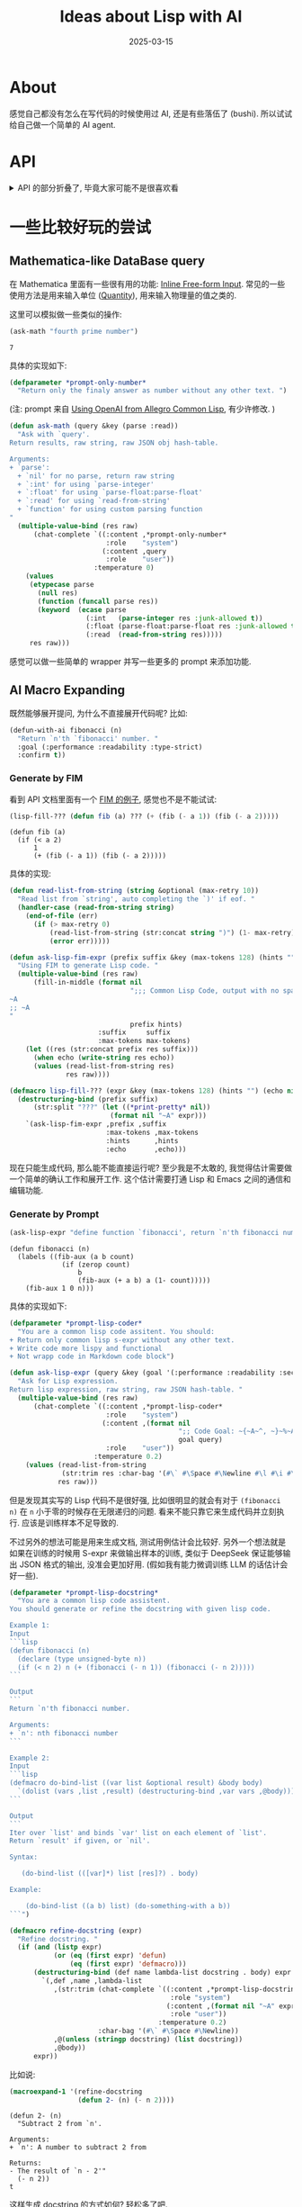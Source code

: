#+property: header-args:lisp :results none
#+title: Ideas about Lisp with AI
#+date: 2025-03-15
#+layout: post
#+math: true
#+options: _:nil ^:nil
#+categories: lisp
* About
感觉自己都没有怎么在写代码的时候使用过 AI, 还是有些落伍了 (bushi).
所以试试给自己做一个简单的 AI agent.

* API
#+name: api-package
#+headers: :noweb yes :tangle ../_img/lisp/lisp-with-ai/api.lisp
#+begin_src lisp :exports none
  (defpackage #:llmisp.api
    (:use :cl)
    (:export
     #:*host*
     #:*api-key*
     #:*temperature*
     #:*model*
     #:define-api
     #:balance
     #:models
     #:chat-complete
     #:fill-in-middle))

  (in-package :llmisp.api)

  <<api-host>>
  <<api-headers>>

  ;; Utils
  <<api-utils>>

  ;; API
  <<api-apis>>
#+end_src

#+begin_html
<details><summary>API 的部分折叠了, 毕竟大家可能不是很喜欢看</summary>
#+end_html

首先是依赖:

#+name: api-dependency
#+begin_src lisp
  (ql:quickload '(:dexador :str :shasht :parse-float))
#+end_src

** Ladder
这里使用 [[https://api-docs.deepseek.com][DeepSeek]] 的 API:

#+name: api-host
#+begin_src lisp
  (defparameter *host* "api.deepseek.com"
    "DeepSeek API host. ")

  (defparameter *api-key* "sk-you-should-set-it-your-self"
    "DeepSeek API key. ")

  (defparameter *temperature* 1.0
    "Default temperature. ")

  (defparameter *model* "deepseek-chat"
    "Default LLM model")
#+end_src

#+name: api-headers
#+begin_src lisp :exports none
  (defparameter *headers*
    '(("Accept"       . "application/json")
      ("Content-Type" . "application/json"))
    "Default API headers. ")
#+end_src

一个 JSON object 的 API 的请求和接受处理可以如下抽象:

#+name: api-query
#+begin_src lisp
  (defun query (method api content
                &key
                  (headers *headers*)
                  (api-key *api-key*)
                  (host    *host*))
    "Query for `api' by `method'.
  Return a JSON object as hash-table. "
    (shasht:read-json*
     :stream (dex:request
              (format nil "https://~A/~A" host api)
              :method method
              :headers (cons (cons "Authorization"
                                   (format nil "Bearer ~A" api-key))
                             headers)
              :content (if (null content) "" (json content)))
     :null-value    :null
     :false-value   nil
     :true-value    t
     :array-format  :list
     :object-format :hash-table
     :eof-error     t))
#+end_src

这里不使用 =shasht:write-json= 来产生 JSON 输入, 而是通过 =json= 函数进行处理.

#+begin_html
<details><summary>JSON 函数的定义</summary>
#+end_html

#+name: api-json
#+begin_src lisp
  (defun json (obj)
    "Turn Lisp `obj' to JSON string. "
    (with-output-to-string (json)
      (labels ((write-json (obj)
                 (if (atom obj)
                     (cond ((null obj)      (write-string "false" json))
                           ((eq obj t)      (write-string "true"  json))
                           ((eq obj :null)  (write-string "null"  json))
                           ((eq obj :true)  (write-string "true"  json))
                           ((eq obj :false) (write-string "false" json))
                           ((stringp obj)   (shasht:write-json-string obj json))
                           (T               (shasht:write-json        obj json)))
                     (cond ((and (evenp (length obj)) (keywordp (first obj)))
                            ;; plist as object
                            (write-char #\{ json)
                            (shasht:write-json-string (str:snake-case (pop obj)) json)
                            (write-char #\: json)
                            (write-json (pop obj))
                            (do-plist (key val obj)
                              (write-char #\, json)
                              (shasht:write-json-string (str:snake-case key) json)
                              (write-char #\: json)
                              (write-json val))
                            (write-char #\} json))
                           (T
                            ;; normal list write as array
                            (write-char #\[ json)
                            (write-json (pop obj))
                            (dolist (elem obj)
                              (write-char #\, json)
                              (write-json elem))
                            (write-char #\] json))))))
        (write-json obj))))
#+end_src

其中的 =do-plist= 的宏定义类似于 =dolist= 宏:

#+name: api-do-plist
#+begin_src lisp
  (defmacro do-plist ((key val plist &optional result) &body body)
    "Like `dolist' but on plist. "
    (let ((val-rest (gensym "VAL-REST")))
      `(loop for (,key . ,val-rest) on ,plist by #'cddr
             if (endp ,val-rest)
               do (error (format nil "Not property list: ~A. " ,plist))
             do (let ((,val (first ,val-rest))) ,@body)
             ,@(when result `(finally (return ,result))))))
#+end_src

#+name: api-do-bind-list
#+begin_src lisp :exports none
  (defmacro do-bind-list ((bindings list &optional result) &body body)
    "Like `do-bind-list' but with `destructuring-bind'. "
    `(loop for ,bindings in ,list
           do (progn ,@body)
           ,@(when result `(finally (return ,result)))))
#+end_src

#+begin_html
</details>
#+end_html

比如可以测试一下如何了解自己还剩下多少的 API 用量:

#+name: api-query-balance-example
#+begin_src lisp :results replace :exports both
  (let ((res (query :get "user/balance" nil)))
    (gethash* res "balance_infos" #'first "total_balance"))
#+end_src

#+RESULTS: api-query-balance-example
: 9.99

(剩得不多了... )

#+begin_html
<details><summary>其中的 GETHASH* 的函数定义</summary>
#+end_html

#+name: api-gethash*
#+begin_src lisp
  (defun gethash* (hash-table &rest keys)
    "Recursively get keys from `hash-table'.
  Return `default' if not found. "
    (if (endp keys) hash-table
        (let* ((key  (first keys))
               (hash (if (functionp key)
                         (funcall key hash-table)
                         (gethash key hash-table))))
          (apply #'gethash* hash (rest keys)))))
#+end_src

#+begin_html
</details>
#+end_html

于是可以定义一个简单的 wrapper:

#+name: api-define-api
#+begin_src lisp
  (defmacro define-api (name (response method api &key required optional)
                        &body body)
    "Define LLMisp API function. "
    `(defun ,name (,@required &key ,@optional &allow-other-keys)
       ;; docstring
       ,@(when (stringp (first body))
           (list (pop body)))
       ;; check parameters before query
       ,@(when (and (listp (first body)) (eq (first (first body)) :check))
           (mapcar #'(lambda (test) `(assert ,test)) (rest (pop body))))
       (let ((,response
               (query ,method ,api
                      ;; generate the content plist
                      (list ,@(let ((param ()))
                                (dolist (var required (nreverse param))
                                  (push (intern (symbol-name var) :keyword) param)
                                  (push var param)))
                            ,@(let ((param ()))
                                (do-bind-list ((var) optional (nreverse param))
                                  (push (intern (symbol-name var) :keyword) param)
                                  (push var param)))))))
         ;; return `response' directly if not used in `body'
         ,@(if body body (list response)))))
#+end_src

#+name: api-utils
#+begin_src lisp :noweb yes :exports none
  <<api-do-plist>>
  <<api-do-bind-list>>
  <<api-json>>
  <<api-gethash*>>
#+end_src

** DeepSeek API
以下是抄袭至 [[https://api-docs.deepseek.com/api/deepseek-api][文档]] 的说明:

+ Get User Balance

  #+name: api-ds-balance
  #+begin_src lisp
    (define-api balance (res :get "user/balance")
      "Get user current balance.
    Return values are total balance and raw JSON obj hash-table. "
      (when (gethash "is_available" res)
        (values (parse-float:parse-float
                 (gethash* res "balance_infos" #'first "total_balance"))
                res)))
  #+end_src
+ Lists Models

  #+name: api-ds-models
  #+begin_src lisp
    (define-api models (res :get "models")
      "Return a list of models name and raw JSON obj hash-table.

    Lists the currently available models, and provides basic
    information about each one such as the owner and availability.

    Check Models & Pricing for our currently supported models."
      (values (mapcar #'(lambda (model) (gethash "id" model))
                      (gethash "data" res))
              res))
  #+end_src
+ Create Chat Completion

  #+name: api-ds-chat
  #+begin_src lisp
    (define-api chat-complete (res :post "chat/completions"
                                   :required (messages)
                                   :optional ((model             *model*)
                                              (frequency-penalty 0)
                                              (max-tokens        4096)
                                              (presence-penalty  0)
                                              (response-format   :null)
                                              (stop              :null)
                                              (stream            nil)
                                              (stream-options    :null)
                                              (temperature       *temperature*)
                                              (top-p             1.0)
                                              (tools             :null)
                                              (tool-choice       "none")
                                              (logprobs          nil)
                                              (top-logprobs      :null)))
      "Creates a model response for the given chat conversation.
    Return output message and raw JSON obj hash-table. "
      (:check
       (or (eq frequency-penalty :null) (<= -2 frequency-penalty 2))
       (or (eq max-tokens        :null) (< 1 max-tokens 8192))
       (or (eq presence-penalty  :null) (<= -2 presence-penalty  2))
       (or (eq temperature       :null) (<= 0  temperature 2))
       (or (eq temperature       :null) (<= top-p 1)))
      (values (gethash* res "choices" #'first "message" "content")
              res))
  #+end_src
+ FIM: Create FIM Completion

  #+name: api-ds-fim
  #+begin_src lisp
    (define-api fill-in-middle (res :post "beta/completions"
                                    :required (prompt)
                                    :optional ((model             *model*)
                                               (echo              nil)
                                               (frequency-penalty 0)
                                               (logprobs          0)
                                               (max-tokens        4096)
                                               (presence-penalty  0)
                                               (stop              :null)
                                               (stream            nil)
                                               (suffix            :null)
                                               (temperature       *temperature*)
                                               (top-p             1)))
      "The FIM (Fill-In-the-Middle) Completion API.
    Return values are message and raw JSON obj hash-table. "
      (:check
       (or (eq frequency-penalty :null) (<= -2 frequency-penalty 2))
       (or (eq logprobs          :null) (<= logprobs 20))
       (or (eq presence-penalty  :null) (<= -2 presence-penalty  2))
       (or (eq temperature       :null) (<= temperature 2))
       (or (eq top-p             :null) (<= top-p 1)))
      (values (gethash* res "choices" #'first "text")
              res))
  #+end_src

#+name: api-apis
#+begin_src lisp :noweb yes :exports none
  <<api-ds-balance>>
  <<api-ds-models>>
  <<api-ds-chat>>
  <<api-ds-fim>>
#+end_src

假如折叠隐藏前面的 Ladder 一节, 估计只看这部分的 =define-api= 会有一种:
"啊? 这 Lisp 好简单哦" 的错觉吧. 虽然并不是想要强调 Lisp 其实很复杂
(复杂吗? 并没有吧... 毕竟实际的行数也不多).

#+begin_html
<details><summary>这里吐槽一下</summary>
#+end_html

之前的看了一个 Lisp 的书, 里面把代码放在 Github 上, 结果发现其实实现得也不咋的.
还不如我自己写的优雅容易拓展. (bushi)

#+begin_html
</details>
#+end_html

这里给个例子试试吧:

#+name: api-ds-chat-test
#+begin_src lisp :results replace :exports both
  (chat-complete '((:content "你是一只猫娘, 说话的句尾需要加上喵. "
                    :role    "system")
                   (:content "你好, 请问你是谁? "
                    :role    "user"))
                 :temperature 1.3)
#+end_src

#+RESULTS: api-ds-chat-test
: 你好喵~我是一只可爱的猫娘喵!很高兴认识你喵~ (开心地摇晃着尾巴)

#+begin_html
</details>
#+end_html

* 一些比较好玩的尝试
#+name: try-package
#+headers: :noweb yes :tangle ../_img/lisp/lisp-with-ai/api.lisp
#+begin_src lisp :exports none
  (defpackage #:llmisp.try
    (:use :cl :llmisp.api)
    (:export
     #:ask-math))

  (in-package :llmisp.try)

  <<try-ask-math-prompt>>
  <<try-ask-math>>
  <<try-lisp-fill-???>>
  <<try-ask-lisp-expr>>
  <<try-gen-docstring>>
#+end_src

** Mathematica-like DataBase query
在 Mathematica 里面有一些很有用的功能: [[https://reference.wolfram.com/language/ref/menuitem/InlineFree-formInput.html][Inline Free-form Input]].
常见的一些使用方法是用来输入单位 ([[https://reference.wolfram.com/language/ref/Quantity.html][Quantity]]), 用来输入物理量的值之类的.

这里可以模拟做一些类似的操作:

#+name: try-ask-math-example
#+begin_src lisp :results replace :exports both
  (ask-math "fourth prime number")
#+end_src

#+RESULTS: try-ask-math-example
: 7

具体的实现如下:

#+name: try-ask-math-prompt
#+begin_src lisp
  (defparameter *prompt-only-number*
    "Return only the finaly answer as number without any other text. ")
#+end_src

(注: prompt 来自 [[https://www.rangakrish.com/index.php/2025/01/20/using-openai-from-allegro-common-lisp/][Using OpenAI from Allegro Common Lisp]], 有少许修改. )

#+name: try-ask-math
#+begin_src lisp
  (defun ask-math (query &key (parse :read))
    "Ask with `query'.
  Return results, raw string, raw JSON obj hash-table.

  Arguments:
  + `parse':
    + `nil' for no parse, return raw string
    + `:int' for using `parse-integer'
    + `:float' for using `parse-float:parse-float'
    + `:read' for using `read-from-string'
    + `function' for using custom parsing function
  "
    (multiple-value-bind (res raw)
        (chat-complete `((:content ,*prompt-only-number*
                          :role    "system")
                         (:content ,query
                          :role    "user"))
                       :temperature 0)
      (values
       (etypecase parse
         (null res)
         (function (funcall parse res))
         (keyword  (ecase parse
                     (:int   (parse-integer res :junk-allowed t))
                     (:float (parse-float:parse-float res :junk-allowed t))
                     (:read  (read-from-string res)))))
       res raw)))
#+end_src

感觉可以做一些简单的 wrapper 并写一些更多的 prompt 来添加功能.

** AI Macro Expanding
既然能够展开提问, 为什么不直接展开代码呢? 比如:

#+name: try-defun-with-ai-example
#+begin_src lisp :eval no
  (defun-with-ai fibonacci (n)
    "Return `n'th `fibonacci' number. "
    :goal (:performance :readability :type-strict)
    :confirm t))
#+end_src

*** Generate by FIM
看到 API 文档里面有一个 [[https://api-docs.deepseek.com/guides/fim_completion][FIM 的例子]], 感觉也不是不能试试:

#+name: try-fim-example
#+headers: :results replace :results verbatim
#+begin_src lisp :exports both
  (lisp-fill-??? (defun fib (a) ??? (+ (fib (- a 1)) (fib (- a 2)))))
#+end_src

#+RESULTS: try-fim-example
: (defun fib (a)
:   (if (< a 2)
:       1
:       (+ (fib (- a 1)) (fib (- a 2)))))

具体的实现:

#+name: try-lisp-fill-???
#+begin_src lisp
  (defun read-list-from-string (string &optional (max-retry 10))
    "Read list from `string', auto completing the `)' if eof. "
    (handler-case (read-from-string string)
      (end-of-file (err)
        (if (> max-retry 0)
            (read-list-from-string (str:concat string ")") (1- max-retry))
            (error err)))))

  (defun ask-lisp-fim-expr (prefix suffix &key (max-tokens 128) (hints "") (echo t))
    "Using FIM to generate Lisp code. "
    (multiple-value-bind (res raw)
        (fill-in-middle (format nil
                                ";;; Common Lisp Code, output with no space indent
  ~A
  ;; ~A
  "
                                prefix hints)
                        :suffix     suffix
                        :max-tokens max-tokens)
      (let ((res (str:concat prefix res suffix)))
        (when echo (write-string res echo))
        (values (read-list-from-string res)
                res raw))))

  (defmacro lisp-fill-??? (expr &key (max-tokens 128) (hints "") (echo nil))
    (destructuring-bind (prefix suffix)
        (str:split "???" (let ((*print-pretty* nil))
                           (format nil "~A" expr)))
      `(ask-lisp-fim-expr ,prefix ,suffix
                          :max-tokens ,max-tokens
                          :hints      ,hints
                          :echo       ,echo)))
#+end_src

现在只能生成代码, 那么能不能直接运行呢? 至少我是不太敢的,
我觉得估计需要做一个简单的确认工作和展开工作. 这个估计需要打通 Lisp 和 Emacs
之间的通信和编辑功能.

*** Generate by Prompt
#+name: ask-lisp-expr-example
#+begin_src lisp :results replace :results verbatim :exports both
  (ask-lisp-expr "define function `fibonacci', return `n'th fibonacci number")
#+end_src

#+RESULTS: ask-lisp-expr-example
#+begin_example
(defun fibonacci (n)
  (labels ((fib-aux (a b count)
             (if (zerop count)
                 b
                 (fib-aux (+ a b) a (1- count)))))
    (fib-aux 1 0 n)))
#+end_example

具体的实现如下:

#+name: try-ask-lisp-expr
#+begin_src lisp
  (defparameter *prompt-lisp-coder*
    "You are a common lisp code assitent. You should:
  + Return only common lisp s-expr without any other text.
  + Write code more lispy and functional
  + Not wrapp code in Markdown code block")

  (defun ask-lisp-expr (query &key (goal '(:performance :readability :security)))
    "Ask for Lisp expression.
  Return lisp expression, raw string, raw JSON hash-table. "
    (multiple-value-bind (res raw)
        (chat-complete `((:content ,*prompt-lisp-coder*
                          :role    "system")
                         (:content ,(format nil
                                            ";; Code Goal: ~{~A~^, ~}~%~A"
                                            goal query)
                          :role    "user"))
                       :temperature 0.2)
      (values (read-list-from-string
               (str:trim res :char-bag '(#\` #\Space #\Newline #\l #\i #\s #\p)))
              res raw)))
#+end_src

但是发现其实写的 Lisp 代码不是很好强, 比如很明显的就会有对于 =(fibonacci n)=
在 =n= 小于零的时候存在无限递归的问题. 看来不能只靠它来生成代码并立刻执行.
应该是训练样本不足导致的.

不过另外的想法可能是用来生成文档, 测试用例估计会比较好.
另外一个想法就是如果在训练的时候用 S-expr 来做输出样本的训练,
类似于 DeepSeek 保证能够输出 JSON 格式的输出, 没准会更加好用.
(假如我有能力微调训练 LLM 的话估计会好一些).

#+name: try-gen-docstring
#+begin_src lisp
  (defparameter *prompt-lisp-docstring*
    "You are a common lisp code assistent.
  You should generate or refine the docstring with given lisp code.

  Example 1:
  Input
  ```lisp
  (defun fibonacci (n)
    (declare (type unsigned-byte n))
    (if (< n 2) n (+ (fibonacci (- n 1)) (fibonacci (- n 2)))))
  ```

  Output
  ```
  Return `n'th fibonacci number.

  Arguments:
  + `n': nth fibonacci number
  ```

  Example 2:
  Input
  ```lisp
  (defmacro do-bind-list ((var list &optional result) &body body)
    `(dolist (vars ,list ,result) (destructuring-bind ,var vars ,@body)))
  ```

  Output
  ```
  Iter over `list' and binds `var' list on each element of `list'.
  Return `result' if given, or `nil'.

  Syntax:

     (do-bind-list (([var]*) list [res]?) . body)

  Example:

      (do-bind-list ((a b) list) (do-something-with a b))
  ```")

  (defmacro refine-docstring (expr)
    "Refine docstring. "
    (if (and (listp expr)
             (or (eq (first expr) 'defun)
                 (eq (first expr) 'defmacro)))
        (destructuring-bind (def name lambda-list docstring . body) expr
          `(,def ,name ,lambda-list
             ,(str:trim (chat-complete `((:content ,*prompt-lisp-docstring*
                                          :role "system")
                                         (:content ,(format nil "~A" expr)
                                          :role "user"))
                                       :temperature 0.2)
                        :char-bag '(#\` #\Space #\Newline))
             ,@(unless (stringp docstring) (list docstring))
             ,@body))
        expr))
#+end_src

比如说:

#+name: try-refine-docstring-example
#+begin_src lisp :results replace :results verbatim :exports both
  (macroexpand-1 '(refine-docstring
                   (defun 2- (n) (- n 2))))
#+end_src

#+RESULTS: try-refine-docstring-example
#+begin_example
(defun 2- (n)
  "Subtract 2 from `n'.

Arguments:
+ `n': A number to subtract 2 from

Returns:
- The result of `n - 2'"
  (- n 2))
t
#+end_example

这样生成 docstring 的方式如何? 轻松多了吧.

* End
感觉可以把类似的做法拓展到各种地方. 比如 Mathematica 的代码生成之类的,
之后感觉可以修正一些或者做一些更多的适配.

本文中的所有代码可以从 [[{{ site.github.url }}/_img/lisp/lisp-with-ai/api.lisp][api.lisp]] 以及 [[{{ site.github.url }}/_img/lisp/lisp-with-ai/try.lisp][try.lisp]] 获取.
